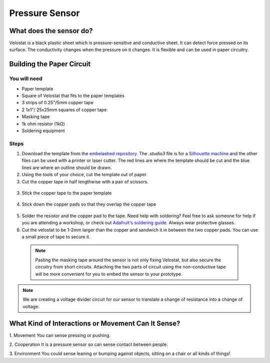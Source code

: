 Pressure Sensor
###############

.. image:: ./imgs/pressure_banner.jpg
  :alt: Photo of paper sensor.


What does the sensor do?
************************
Velostat is a black plastic sheet which is pressure-sensitive and conductive sheet. It can detect force pressed on its surface. The conductivity changes when the pressure on it changes. It is flexible and can be used in paper circuitry.





Building the Paper Circuit
**************************

.. image:: ./imgs/velo1_small2.png
  :width: 600
  :alt: Illustration of a pressure sensor circuit.

You will need
=============

* Paper template
* Square of Velostat that fits to the paper templates
* 3 strips of 0.25"/5mm copper tape
* 2 1x1"/ 25x25mm squares of copper tape
* Masking tape
* 1k ohm resistor (1kΩ) 
* Soldering equipment

   

Steps
=====
#. Download the template from the `embelashed repository <https://github.com/theleadingzero/embelashed/tree/master/paper/paper-sensor-cutting-files/pressure-switch>`_. The `.studio3` file is for a `Silhouette machine <https://www.silhouetteamerica.com/>`_ and the other files can be used with a printer or laser cutter. The red lines are where the template should be cut and the blue lines are where an outline should be drawn. 

#. Using the tools of your choice, cut the template out of paper.

#. Cut the copper tape in half lengthwise with a pair of scissors.

  .. image:: ./imgs/cut_24_0-18.gif
    :alt: Animation of cutting copper tape.

3. Stick the copper tape to the paper template

  .. image:: ./imgs/velo-tape_18_0-18.gif
    :alt: Animation of sticking down the copper tape.

4. Stick down the copper pads so that they overlap the copper tape

  .. image:: ./imgs/velo-pad_18_0-18.gif
    :alt: Animation of sticking down the copper pads.

5. Solder the resistor and the copper pad to the tape. Need help with soldering? Feel free to ask someone for help if you are attending a workshop, or check out `Adafruit's soldering guide <https://learn.adafruit.com/adafruit-guide-excellent-soldering/making-a-good-solder-joint>`_. Always wear protective glasses.

6. Cut the velostat to be 1-2mm larger than the copper and sandwich it in between the two copper pads. You can use a small piece of tape to secure it.

  .. image:: ./imgs/velo-velo_18_0-18.gif
    :alt: Animation of cutting out the Velostat.

  .. note:: 
    Pasting the masking tape around the sensor is not only fixing Velostat, but also secure the circuitry from short circuits. Attaching the two parts of circuit using the non-conductive tape will be more convenient for you to embed the sensor to your prototype.

.. note::
  We are creating a voltage divider circuit for our sensor to translate a change of resistance into a change of voltage. 

What Kind of Interactions or Movement Can It Sense?
***************************************************

1. Movement  
You can sense pressing or pushing.  

.. image:: ./imgs/pressure.gif
  :width: 300
  :alt: Animation of pressing on the sensor.

2. Cooperation
It is a pressure sensor so can sense contact between people.  

.. image:: ./imgs/TOUCH.gif 
  :width: 300
  :alt: Animation of two hands touching.

3. Environment  
You could sense leaning or bumping against objects, sitting on a chair or all kinds of things!

